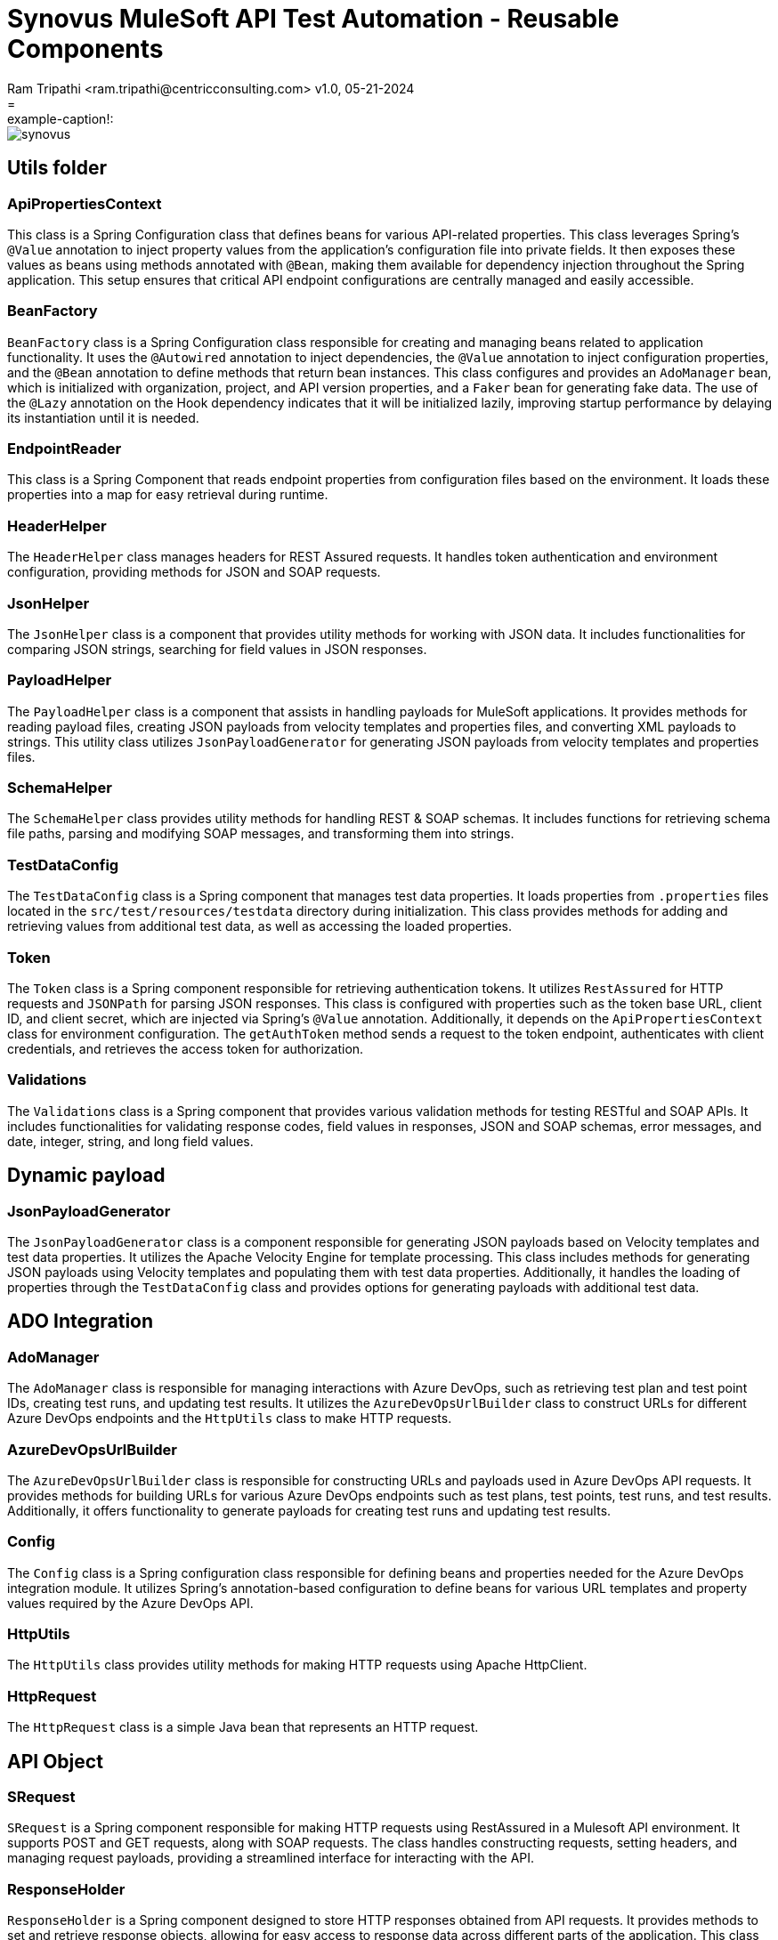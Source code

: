 = Synovus MuleSoft API Test Automation - Reusable Components
Ram Tripathi  <ram.tripathi@centricconsulting.com> v1.0, 05-21-2024
= :example-caption!:
ifndef::imagesdir[:imagesdir: images]

[.thumb]
image::synovus.png[scaledwidth=20%]



== Utils folder

=== ApiPropertiesContext

This class is a Spring Configuration class that defines beans for various API-related properties. This class leverages Spring's `@Value` annotation to inject property values from the application's configuration file into private fields. It then exposes these values as beans using methods annotated with `@Bean`, making them available for dependency injection throughout the Spring application. This setup ensures that critical API endpoint configurations are centrally managed and easily accessible.

=== BeanFactory

`BeanFactory` class is a Spring Configuration class responsible for creating and managing beans related to application functionality. It uses the `@Autowired` annotation to inject dependencies, the `@Value` annotation to inject configuration properties, and the `@Bean` annotation to define methods that return bean instances. This class configures and provides an `AdoManager` bean, which is initialized with organization, project, and API version properties, and a `Faker` bean for generating fake data. The use of the `@Lazy` annotation on the Hook dependency indicates that it will be initialized lazily, improving startup performance by delaying its instantiation until it is needed.

=== EndpointReader

This class is a Spring Component that reads endpoint properties from configuration files based on the environment. It loads these properties into a map for easy retrieval during runtime.

=== HeaderHelper

The `HeaderHelper` class manages headers for REST Assured requests. It handles token authentication and environment configuration, providing methods for JSON and SOAP requests.

=== JsonHelper

The `JsonHelper` class is a component that provides utility methods for working with JSON data. It includes functionalities for comparing JSON strings, searching for field values in JSON responses.

=== PayloadHelper

The `PayloadHelper` class is a component that assists in handling payloads for MuleSoft applications. It provides methods for reading payload files, creating JSON payloads from velocity templates and properties files, and converting XML payloads to strings. This utility class utilizes `JsonPayloadGenerator` for generating JSON payloads from velocity templates and properties files.

=== SchemaHelper

The `SchemaHelper` class provides utility methods for handling REST & SOAP schemas. It includes functions for retrieving schema file paths, parsing and modifying SOAP messages, and transforming them into strings.

=== TestDataConfig

The `TestDataConfig` class is a Spring component that manages test data properties. It loads properties from `.properties` files located in the `src/test/resources/testdata` directory during initialization. This class provides methods for adding and retrieving values from additional test data, as well as accessing the loaded properties.

=== Token

The `Token` class is a Spring component responsible for retrieving authentication tokens. It utilizes `RestAssured` for HTTP requests and `JSONPath` for parsing JSON responses. This class is configured with properties such as the token base URL, client ID, and client secret, which are injected via Spring's `@Value` annotation. Additionally, it depends on the `ApiPropertiesContext` class for environment configuration. The `getAuthToken` method sends a request to the token endpoint, authenticates with client credentials, and retrieves the access token for authorization.

=== Validations

The `Validations` class is a Spring component that provides various validation methods for testing RESTful and SOAP APIs. It includes functionalities for validating response codes, field values in responses, JSON and SOAP schemas, error messages, and date, integer, string, and long field values.

== Dynamic payload

=== JsonPayloadGenerator

The `JsonPayloadGenerator` class is a component responsible for generating JSON payloads based on Velocity templates and test data properties. It utilizes the Apache Velocity Engine for template processing. This class includes methods for generating JSON payloads using Velocity templates and populating them with test data properties. Additionally, it handles the loading of properties through the `TestDataConfig` class and provides options for generating payloads with additional test data.

== ADO Integration

=== AdoManager

The `AdoManager` class is responsible for managing interactions with Azure DevOps, such as retrieving test plan and test point IDs, creating test runs, and updating test results. It utilizes the `AzureDevOpsUrlBuilder` class to construct URLs for different Azure DevOps endpoints and the `HttpUtils` class to make HTTP requests.

=== AzureDevOpsUrlBuilder

The `AzureDevOpsUrlBuilder` class is responsible for constructing URLs and payloads used in Azure DevOps API requests. It provides methods for building URLs for various Azure DevOps endpoints such as test plans, test points, test runs, and test results. Additionally, it offers functionality to generate payloads for creating test runs and updating test results.

=== Config

The `Config` class is a Spring configuration class responsible for defining beans and properties needed for the Azure DevOps integration module. It utilizes Spring's annotation-based configuration to define beans for various URL templates and property values required by the Azure DevOps API.

=== HttpUtils

The `HttpUtils` class provides utility methods for making HTTP requests using Apache HttpClient.

=== HttpRequest

The `HttpRequest` class is a simple Java bean that represents an HTTP request.

== API Object

=== SRequest

`SRequest` is a Spring component responsible for making HTTP requests using RestAssured in a Mulesoft API environment. It supports POST and GET requests, along with SOAP requests. The class handles constructing requests, setting headers, and managing request payloads, providing a streamlined interface for interacting with the API.

=== ResponseHolder

`ResponseHolder` is a Spring component designed to store HTTP responses obtained from API requests. It provides methods to set and retrieve response objects, allowing for easy access to response data across different parts of the application. This class serves as a convenient way to manage and pass around response data within the Mulesoft API environment.

== Runner

=== Hook

The `Hook` class contains methods annotated with `@Before` and `@After`, which serve as hooks for setup and teardown actions before and after each scenario in Cucumber tests. These hooks handle tasks such as logging scenario execution, updating Azure DevOps (ADO) test results, and managing resources. Additionally, the class initializes necessary components and registers a shutdown hook to perform cleanup actions upon application termination.

== CommonSteps

=== CommonSteps

The `CommonSteps` class defines step definitions for Cucumber scenarios related to API testing. It includes methods for creating and sending REST and SOAP requests, validating response status codes and error messages, verifying REST and SOAP contracts, executing database queries, and validating query results. Additionally, it makes use of various utility classes for payload creation, response handling, validation, and JSON processing.
